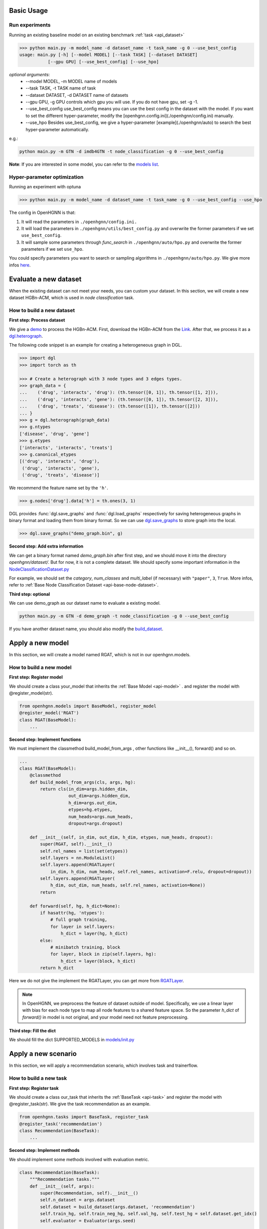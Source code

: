 Basic Usage
==========================

Run experiments
------------------
Running an existing baseline model on an existing benchmark :ref:`task <api_dataset>`

.. code:: bash

    >>> python main.py -m model_name -d dataset_name -t task_name -g 0 --use_best_config
    usage: main.py [-h] [--model MODEL] [--task TASK] [--dataset DATASET]
               [--gpu GPU] [--use_best_config] [--use_hpo]

*optional arguments*:
    - --model MODEL,	-m MODEL	name of models
    - --task TASK,	-t TASK	name of task
    - --dataset DATASET,	-d DATASET	name of datasets
    - --gpu GPU, -g GPU	controls which gpu you will use. If you do not have gpu, set -g -1.
    - --use_best_config	use_best_config means you can use the best config in the dataset with the model. If you want to set the different hyper-parameter, modify the [openhgnn.config.ini](./openhgnn/config.ini) manually.
    - --use_hpo Besides use_best_config, we give a hyper-parameter [example](./openhgnn/auto) to search the best hyper-parameter automatically.

e.g.:

.. code:: bash

    python main.py -m GTN -d imdb4GTN -t node_classification -g 0 --use_best_config


**Note**: If you are interested in some model,
you can refer to the `models list <https://github.com/BUPT-GAMMA/OpenHGNN#models>`_.

Hyper-parameter optimization
-------------------------------
Running an experiment with optuna

.. code:: bash

    >>> python main.py -m model_name -d dataset_name -t task_name -g 0 --use_best_config --use_hpo

The config in OpenHGNN is that:

1. It will read the parameters in ``./openhgnn/config.ini.``
2. It will load the parameters in ``./openhgnn/utils/best_config.py`` and overwrite the former parameters if we set ``use_best_config``.
3. It will sample some parameters through *func_search* in ``./openhgnn/auto/hpo.py`` and overwrite the former parameters if we set ``use_hpo``.

You could specify parameters you want to search or sampling algorithms in ``./openhgnn/auto/hpo.py``.
We give more infos `here <https://github.com/BUPT-GAMMA/OpenHGNN/tree/main/openhgnn/auto>`_.

Evaluate a new dataset
=======================
When the existing dataset can not meet your needs, you can custom your dataset.
In this section, we will create a new dataset HGBn-ACM, which is used in *node classification* task.

How to build a new dataset
---------------------------

**First step: Process dataset**

We give a `demo <https://github.com/BUPT-GAMMA/OpenHGNN/blob/main/openhgnn/debug/HGBn-ACM2dgl.py>`_ to process the HGBn-ACM.
First, download the HGBn-ACM from the `Link <https://www.biendata.xyz/hgb/#/datasets>`_.
After that, we process it as a `dgl.heterograph <https://github.com/BUPT-GAMMA/OpenHGNN/tree/main/openhgnn/dataset#Dataset>`_.

The following code snippet is an example for creating a heterogeneous graph in DGL.

.. code:: python

    >>> import dgl
    >>> import torch as th

    >>> # Create a heterograph with 3 node types and 3 edges types.
    >>> graph_data = {
    ...    ('drug', 'interacts', 'drug'): (th.tensor([0, 1]), th.tensor([1, 2])),
    ...    ('drug', 'interacts', 'gene'): (th.tensor([0, 1]), th.tensor([2, 3])),
    ...    ('drug', 'treats', 'disease'): (th.tensor([1]), th.tensor([2]))
    ... }
    >>> g = dgl.heterograph(graph_data)
    >>> g.ntypes
    ['disease', 'drug', 'gene']
    >>> g.etypes
    ['interacts', 'interacts', 'treats']
    >>> g.canonical_etypes
    [('drug', 'interacts', 'drug'),
     ('drug', 'interacts', 'gene'),
     ('drug', 'treats', 'disease')]

We recommend the feature name set by the ``'h'``.

.. code:: python

    >>> g.nodes['drug'].data['h'] = th.ones(3, 1)

DGL provides :func:`dgl.save_graphs` and :func:`dgl.load_graphs` respectively for saving
heterogeneous graphs in binary format and loading them from binary format.
So we can use `dgl.save_graphs <https://docs.dgl.ai/en/latest/generated/dgl.save_graphs.html#>`_ to store graph into the local.

.. code:: python

    >>> dgl.save_graphs("demo_graph.bin", g)

**Second step: Add extra information**

We can get a binary format named *demo_graph.bin* after first step, and we should move it into the directory *openhgnn/dataset/*.
But for now, it is not a complete dataset.
We should specify some important information in the `NodeClassificationDataset.py <https://github.com/BUPT-GAMMA/OpenHGNN/blob/main/openhgnn/dataset/NodeClassificationDataset.py#L145>`_

For example, we should set the *category*, *num_classes* and *multi_label* (if necessary) with ``"paper"``, ``3``, ``True``.
More infos, refer to :ref:`Base Node Classification Dataset <api-base-node-dataset>`.

**Third step: optional**

We can use demo_graph as our dataset name to evaluate a existing model.

.. code:: bash

    python main.py -m GTN -d demo_graph -t node_classification -g 0 --use_best_config


If you have another dataset name, you should also modify the `build_dataset <https://github.com/BUPT-GAMMA/OpenHGNN/blob/main/openhgnn/dataset/__init__.py>`_.

Apply a new model
====================
In this section, we will create a model named RGAT,
which is not in our openhgnn.models.

How to build a new model
--------------------------
**First step: Register model**

We should create a class your_model that inherits the :ref:`Base Model <api-model>` .
and register the model with @register_model(str).

.. code-block:: python

    from openhgnn.models import BaseModel, register_model
    @register_model('RGAT')
    class RGAT(BaseModel):
        ...


**Second step: Implement functions**

We must implement the classmethod build_model_from_args , other functions like __init__(), forward() and so on.

.. code-block:: python

    ...
    class RGAT(BaseModel):
        @classmethod
        def build_model_from_args(cls, args, hg):
            return cls(in_dim=args.hidden_dim,
                       out_dim=args.hidden_dim,
                       h_dim=args.out_dim,
                       etypes=hg.etypes,
                       num_heads=args.num_heads,
                       dropout=args.dropout)

        def __init__(self, in_dim, out_dim, h_dim, etypes, num_heads, dropout):
            super(RGAT, self).__init__()
            self.rel_names = list(set(etypes))
            self.layers = nn.ModuleList()
            self.layers.append(RGATLayer(
                in_dim, h_dim, num_heads, self.rel_names, activation=F.relu, dropout=dropout))
            self.layers.append(RGATLayer(
                h_dim, out_dim, num_heads, self.rel_names, activation=None))
            return

        def forward(self, hg, h_dict=None):
            if hasattr(hg, 'ntypes'):
                # full graph training,
                for layer in self.layers:
                    h_dict = layer(hg, h_dict)
            else:
                # minibatch training, block
                for layer, block in zip(self.layers, hg):
                    h_dict = layer(block, h_dict)
            return h_dict

Here we do not give the implement the RGATLayer, you can get more from `RGATLayer <https://github.com/BUPT-GAMMA/OpenHGNN/blob/main/openhgnn/models/RGAT.py>`_.

.. note::

    In OpenHGNN, we preprocess the feature of dataset outside of model.
    Specifically, we use a linear layer with bias for each node type to map all node features to a shared feature space.
    So the parameter *h_dict* of *forward()* in model is not original, and your model need not feature preprocessing.

**Third step: Fill the dict**

We should fill the dict SUPPORTED_MODELS in `models/init.py <https://github.com/BUPT-GAMMA/OpenHGNN/blob/main/openhgnn/models/__init__.py>`_

Apply a new scenario
======================
In this section, we will apply a recommendation scenario, which involves task and trainerflow.

How to build a new task
---------------------------------
**First step: Register task**

We should create a class our_task that inherits
the :ref:`BaseTask <api-task>`
and register the model with @register_task(str).
We give the task recommendation as an example.

.. code-block:: python

    from openhgnn.tasks import BaseTask, register_task
    @register_task('recommendation')
    class Recommendation(BaseTask):
        ...

**Second step: Implement methods**

We should implement some methods involved with evaluation metric.

.. code-block:: python

    class Recommendation(BaseTask):
        """Recommendation tasks."""
        def __init__(self, args):
            super(Recommendation, self).__init__()
            self.n_dataset = args.dataset
            self.dataset = build_dataset(args.dataset, 'recommendation')
            self.train_hg, self.train_neg_hg, self.val_hg, self.test_hg = self.dataset.get_idx()
            self.evaluator = Evaluator(args.seed)

        def get_loss_fn(self):
            return F.binary_cross_entropy_with_logits

        def evaluate(self, y_true, y_score, name):
            if name == 'ndcg':
                return self.evaluator.ndcg(y_true, y_score)


**Finally**

We should fill the dict SUPPORTED_TASKS in `task/init.py <https://github.com/BUPT-GAMMA/OpenHGNN/blob/main/openhgnn/tasks/__init__.py>`_

How to build a new trainerflow
-------------------------------
**First step: Register trainerflow**

We should create a class your_trainerflow that inherits the :ref:`BaseFlow <api-trainerflow>`
and register the trainerflow with @register_trainer(str).

.. code-block:: python

    from openhgnn.trainerflow import BaseFlow, register_flow
    @register_flow('demo_trainer')
    class DemoTrainer(BaseFlow):
        ...

**Second step: Implement methods**

We decorate the func train() with @abstractmethod. So the train() must be overridden, or the trainerflow cannot be instantiated.
Besides train(), the init() and _test_step() should both be implemented.
One of the _full_train_step() and _mini_train_step() must be implemented at least.


.. code-block:: python

    ...
    class Recommendation(BaseFlow):
         def __init__(self, args=None):
        super(Recommendation, self).__init__(args)
            self.target_link = self.task.dataset.target_link
            self.model = build_model(self.model_name).build_model_from_args(self.args, self.hg)
            self.evaluator = self.task.get_evaluator(self.metric)

        def train(self,):
            for epoch in epoch_iter:
                self._full_train_step()
                self._full_test_step()

        def _full_train_step(self,):
            self.model.train()
            logits = self.model(self.hg)[self.category]
            loss = self.loss_fn(logits[self.train_idx], self.labels[self.train_idx])
            self.optimizer.zero_grad()
            loss.backward()
            self.optimizer.step()
            return loss.item()

        def _full_test_step(self, mode=None, logits=None):
            self.model.eval()
            with torch.no_grad():
                loss = self.loss_fn(logits[mask], self.labels[mask]).item()
                metric = self.task.evaluate(pred, name=self.metric, mask=mask)
                return metric, loss

**Finally**

We should fill the dict SUPPORTED_FLOWS in `trainerflow/init.py <https://github.com/BUPT-GAMMA/OpenHGNN/blob/main/openhgnn/trainerflow/__init__.py>`_
